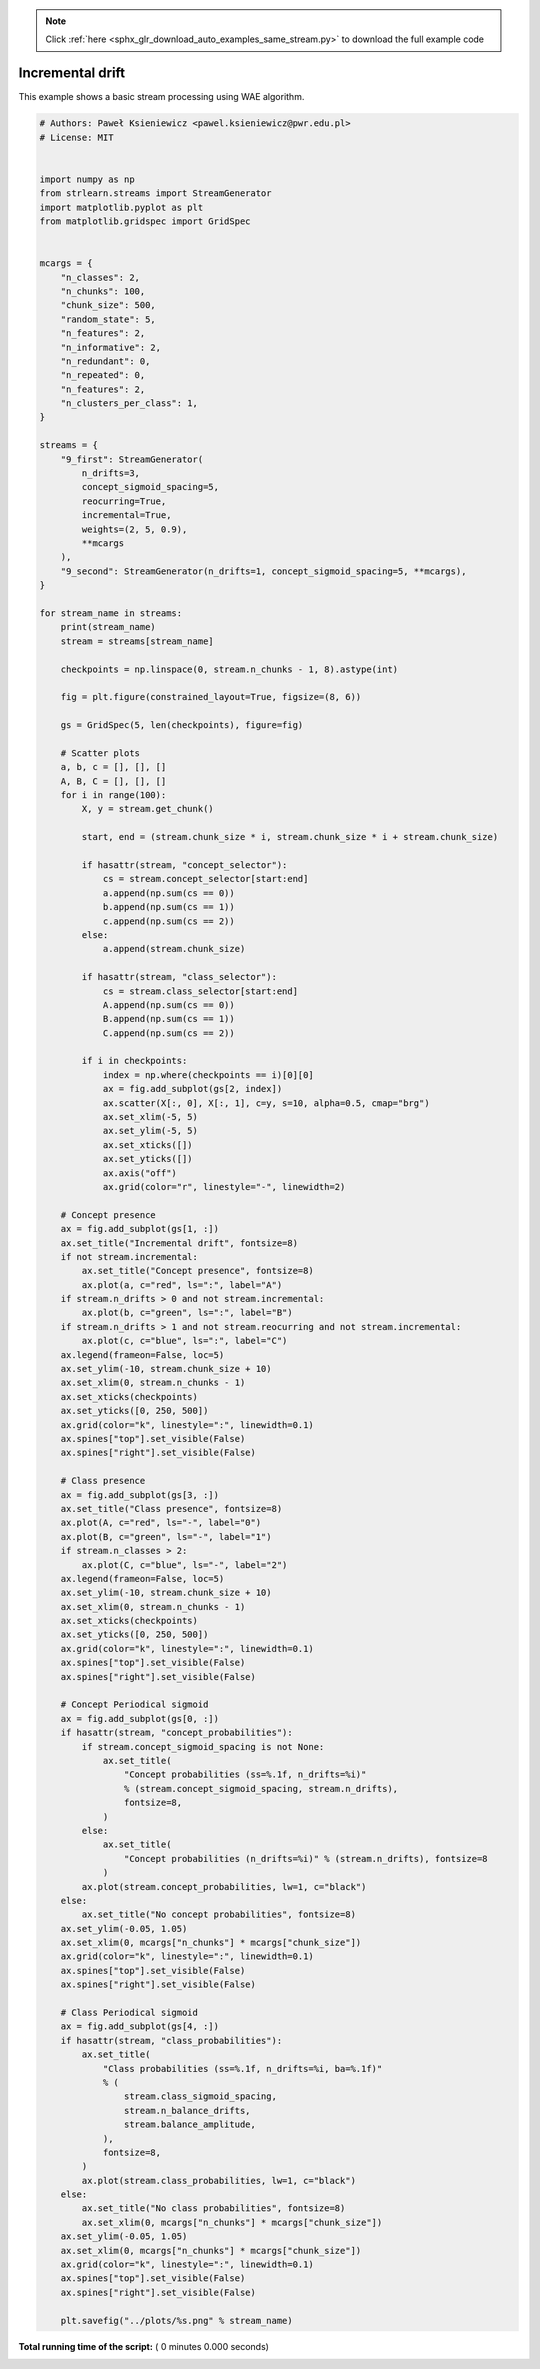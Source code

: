 .. note::
    :class: sphx-glr-download-link-note

    Click :ref:`here <sphx_glr_download_auto_examples_same_stream.py>` to download the full example code
.. rst-class:: sphx-glr-example-title

.. _sphx_glr_auto_examples_same_stream.py:


==========================
Incremental drift
==========================
This example shows a basic stream processing using WAE algorithm.




.. code-block:: python


    # Authors: Paweł Ksieniewicz <pawel.ksieniewicz@pwr.edu.pl>
    # License: MIT


    import numpy as np
    from strlearn.streams import StreamGenerator
    import matplotlib.pyplot as plt
    from matplotlib.gridspec import GridSpec


    mcargs = {
        "n_classes": 2,
        "n_chunks": 100,
        "chunk_size": 500,
        "random_state": 5,
        "n_features": 2,
        "n_informative": 2,
        "n_redundant": 0,
        "n_repeated": 0,
        "n_features": 2,
        "n_clusters_per_class": 1,
    }

    streams = {
        "9_first": StreamGenerator(
            n_drifts=3,
            concept_sigmoid_spacing=5,
            reocurring=True,
            incremental=True,
            weights=(2, 5, 0.9),
            **mcargs
        ),
        "9_second": StreamGenerator(n_drifts=1, concept_sigmoid_spacing=5, **mcargs),
    }

    for stream_name in streams:
        print(stream_name)
        stream = streams[stream_name]

        checkpoints = np.linspace(0, stream.n_chunks - 1, 8).astype(int)

        fig = plt.figure(constrained_layout=True, figsize=(8, 6))

        gs = GridSpec(5, len(checkpoints), figure=fig)

        # Scatter plots
        a, b, c = [], [], []
        A, B, C = [], [], []
        for i in range(100):
            X, y = stream.get_chunk()

            start, end = (stream.chunk_size * i, stream.chunk_size * i + stream.chunk_size)

            if hasattr(stream, "concept_selector"):
                cs = stream.concept_selector[start:end]
                a.append(np.sum(cs == 0))
                b.append(np.sum(cs == 1))
                c.append(np.sum(cs == 2))
            else:
                a.append(stream.chunk_size)

            if hasattr(stream, "class_selector"):
                cs = stream.class_selector[start:end]
                A.append(np.sum(cs == 0))
                B.append(np.sum(cs == 1))
                C.append(np.sum(cs == 2))

            if i in checkpoints:
                index = np.where(checkpoints == i)[0][0]
                ax = fig.add_subplot(gs[2, index])
                ax.scatter(X[:, 0], X[:, 1], c=y, s=10, alpha=0.5, cmap="brg")
                ax.set_xlim(-5, 5)
                ax.set_ylim(-5, 5)
                ax.set_xticks([])
                ax.set_yticks([])
                ax.axis("off")
                ax.grid(color="r", linestyle="-", linewidth=2)

        # Concept presence
        ax = fig.add_subplot(gs[1, :])
        ax.set_title("Incremental drift", fontsize=8)
        if not stream.incremental:
            ax.set_title("Concept presence", fontsize=8)
            ax.plot(a, c="red", ls=":", label="A")
        if stream.n_drifts > 0 and not stream.incremental:
            ax.plot(b, c="green", ls=":", label="B")
        if stream.n_drifts > 1 and not stream.reocurring and not stream.incremental:
            ax.plot(c, c="blue", ls=":", label="C")
        ax.legend(frameon=False, loc=5)
        ax.set_ylim(-10, stream.chunk_size + 10)
        ax.set_xlim(0, stream.n_chunks - 1)
        ax.set_xticks(checkpoints)
        ax.set_yticks([0, 250, 500])
        ax.grid(color="k", linestyle=":", linewidth=0.1)
        ax.spines["top"].set_visible(False)
        ax.spines["right"].set_visible(False)

        # Class presence
        ax = fig.add_subplot(gs[3, :])
        ax.set_title("Class presence", fontsize=8)
        ax.plot(A, c="red", ls="-", label="0")
        ax.plot(B, c="green", ls="-", label="1")
        if stream.n_classes > 2:
            ax.plot(C, c="blue", ls="-", label="2")
        ax.legend(frameon=False, loc=5)
        ax.set_ylim(-10, stream.chunk_size + 10)
        ax.set_xlim(0, stream.n_chunks - 1)
        ax.set_xticks(checkpoints)
        ax.set_yticks([0, 250, 500])
        ax.grid(color="k", linestyle=":", linewidth=0.1)
        ax.spines["top"].set_visible(False)
        ax.spines["right"].set_visible(False)

        # Concept Periodical sigmoid
        ax = fig.add_subplot(gs[0, :])
        if hasattr(stream, "concept_probabilities"):
            if stream.concept_sigmoid_spacing is not None:
                ax.set_title(
                    "Concept probabilities (ss=%.1f, n_drifts=%i)"
                    % (stream.concept_sigmoid_spacing, stream.n_drifts),
                    fontsize=8,
                )
            else:
                ax.set_title(
                    "Concept probabilities (n_drifts=%i)" % (stream.n_drifts), fontsize=8
                )
            ax.plot(stream.concept_probabilities, lw=1, c="black")
        else:
            ax.set_title("No concept probabilities", fontsize=8)
        ax.set_ylim(-0.05, 1.05)
        ax.set_xlim(0, mcargs["n_chunks"] * mcargs["chunk_size"])
        ax.grid(color="k", linestyle=":", linewidth=0.1)
        ax.spines["top"].set_visible(False)
        ax.spines["right"].set_visible(False)

        # Class Periodical sigmoid
        ax = fig.add_subplot(gs[4, :])
        if hasattr(stream, "class_probabilities"):
            ax.set_title(
                "Class probabilities (ss=%.1f, n_drifts=%i, ba=%.1f)"
                % (
                    stream.class_sigmoid_spacing,
                    stream.n_balance_drifts,
                    stream.balance_amplitude,
                ),
                fontsize=8,
            )
            ax.plot(stream.class_probabilities, lw=1, c="black")
        else:
            ax.set_title("No class probabilities", fontsize=8)
            ax.set_xlim(0, mcargs["n_chunks"] * mcargs["chunk_size"])
        ax.set_ylim(-0.05, 1.05)
        ax.set_xlim(0, mcargs["n_chunks"] * mcargs["chunk_size"])
        ax.grid(color="k", linestyle=":", linewidth=0.1)
        ax.spines["top"].set_visible(False)
        ax.spines["right"].set_visible(False)

        plt.savefig("../plots/%s.png" % stream_name)

**Total running time of the script:** ( 0 minutes  0.000 seconds)


.. _sphx_glr_download_auto_examples_same_stream.py:


.. only :: html

 .. container:: sphx-glr-footer
    :class: sphx-glr-footer-example



  .. container:: sphx-glr-download

     :download:`Download Python source code: same_stream.py <same_stream.py>`



  .. container:: sphx-glr-download

     :download:`Download Jupyter notebook: same_stream.ipynb <same_stream.ipynb>`


.. only:: html

 .. rst-class:: sphx-glr-signature

    `Gallery generated by Sphinx-Gallery <https://sphinx-gallery.readthedocs.io>`_
